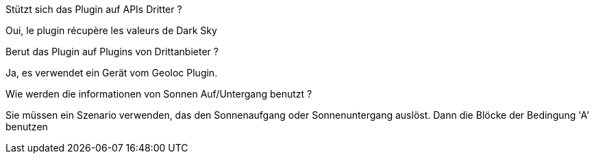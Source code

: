[panel,primary]
.Stützt sich das Plugin auf APIs Dritter ?
--
Oui, le plugin récupère les valeurs de Dark Sky
--

[panel,primary]
.Berut das Plugin auf Plugins von Drittanbieter ?
--
Ja, es verwendet ein Gerät vom Geoloc Plugin.
--

[panel,primary]
.Wie werden die informationen von Sonnen Auf/Untergang benutzt ?
--
Sie müssen ein Szenario verwenden, das den Sonnenaufgang oder Sonnenuntergang auslöst. Dann die Blöcke der Bedingung 'A'  benutzen
--